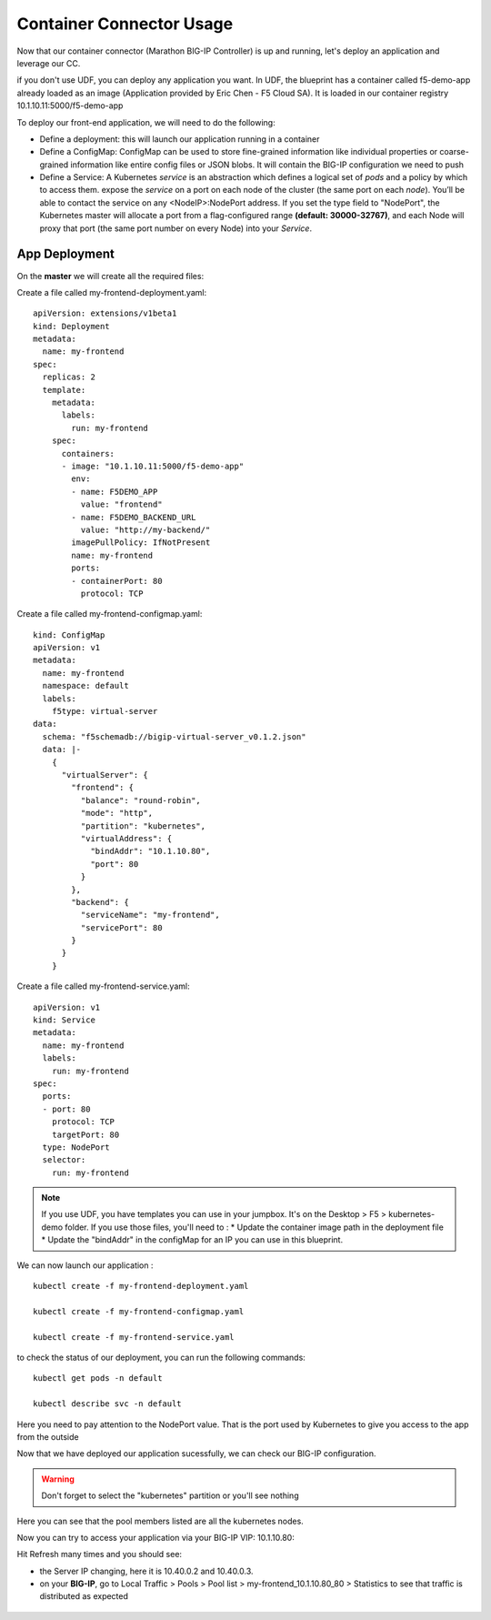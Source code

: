 Container Connector Usage
=========================

Now that our container connector (Marathon BIG-IP Controller) is up and running, let's deploy an application and leverage our CC. 

if you don't use UDF, you can deploy any application you want. In UDF, the blueprint has a container called f5-demo-app already loaded as an image (Application provided by Eric Chen - F5 Cloud SA). It is loaded in our container registry 10.1.10.11:5000/f5-demo-app

To deploy our front-end application, we will need to do the following:

* Define a deployment: this will launch our application running in a container
* Define a ConfigMap: ConfigMap can be used to store fine-grained information like individual properties or coarse-grained information like entire config files or JSON blobs. It will contain the BIG-IP configuration we need to push
* Define a Service: A Kubernetes *service* is an abstraction which defines a logical set of *pods* and a policy by which to access them. expose the *service* on a port on each node of the cluster (the same port on each *node*). You’ll be able to contact the service on any <NodeIP>:NodePort address. If you set the type field to "NodePort", the Kubernetes master will allocate a port from a flag-configured range **(default: 30000-32767)**, and each Node will proxy that port (the same port number on every Node) into your *Service*. 

App Deployment
--------------

On the **master** we will create all the required files: 

Create a file called my-frontend-deployment.yaml: 

::

	apiVersion: extensions/v1beta1
	kind: Deployment
	metadata:
	  name: my-frontend
	spec:
	  replicas: 2
	  template:
	    metadata:
	      labels:
	        run: my-frontend
	    spec:
	      containers:
	      - image: "10.1.10.11:5000/f5-demo-app"
	        env:
	        - name: F5DEMO_APP
	          value: "frontend"
	        - name: F5DEMO_BACKEND_URL
	          value: "http://my-backend/"
	        imagePullPolicy: IfNotPresent
	        name: my-frontend
	        ports:
	        - containerPort: 80
	          protocol: TCP

Create a file called my-frontend-configmap.yaml:

::

	kind: ConfigMap
	apiVersion: v1
	metadata:
	  name: my-frontend
	  namespace: default
	  labels:
	    f5type: virtual-server
	data:
	  schema: "f5schemadb://bigip-virtual-server_v0.1.2.json"
	  data: |-
	    {
	      "virtualServer": {
	        "frontend": {
	          "balance": "round-robin",
	          "mode": "http",
	          "partition": "kubernetes",
	          "virtualAddress": {
	            "bindAddr": "10.1.10.80",
	            "port": 80
	          }
	        },
	        "backend": {
	          "serviceName": "my-frontend",
	          "servicePort": 80
	        }
	      }
	    }

Create a file called my-frontend-service.yaml:

::

	apiVersion: v1
	kind: Service
	metadata:
	  name: my-frontend
	  labels:
	    run: my-frontend
	spec:
	  ports:
	  - port: 80
	    protocol: TCP
	    targetPort: 80
	  type: NodePort
	  selector:
	    run: my-frontend

.. Note::

	If you use UDF, you have templates you can use in your jumpbox. It's on the Desktop > F5 > kubernetes-demo folder. If you use those files, you'll need to :
	* Update the container image path in the deployment file
	* Update the "bindAddr" in the configMap for an IP you can use in this blueprint. 

We can now launch our application : 

::

	kubectl create -f my-frontend-deployment.yaml

	kubectl create -f my-frontend-configmap.yaml

	kubectl create -f my-frontend-service.yaml

.. image:: ../images/f5-container-connector-launch-app.png
	:align: center


to check the status of our deployment, you can run the following commands: 

::

	kubectl get pods -n default 

	kubectl describe svc -n default

.. image:: ../images/f5-container-connector-check-app-definition.png
	:align: center

Here you need to pay attention to the NodePort value. That is the port used by Kubernetes to give you access to the app from the outside

Now that we have deployed our application sucessfully, we can check our BIG-IP configuration. 

.. warning::

	Don't forget to select the "kubernetes" partition or you'll see nothing


.. image:: ../images/f5-container-connector-check-app-bigipconfig.png
	:align: center

.. image:: ../images/f5-container-connector-check-app-bigipconfig2.png
	:align: center


Here you can see that the pool members listed are all the kubernetes nodes. 

Now you can try to access your application via your BIG-IP VIP: 10.1.10.80: 

.. image:: ../images/f5-container-connector-access-app.png
	:align: center

Hit Refresh many times and you should see:

* the Server IP changing, here it is 10.40.0.2 and 10.40.0.3. 

* on your **BIG-IP**, go to Local Traffic > Pools > Pool list > my-frontend_10.1.10.80_80 > Statistics to see that traffic is distributed as expected
  
 .. image:: ../images/f5-container-connector-check-app-bigip-stats.png
 	:align: center